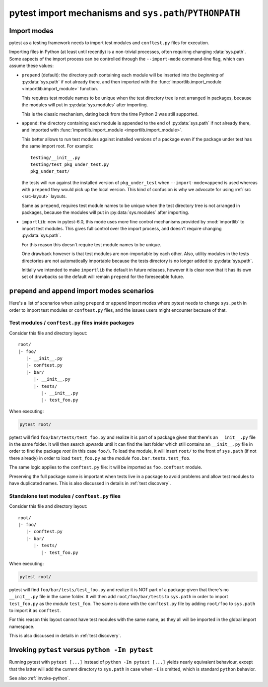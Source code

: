 .. _pythonpath:

pytest import mechanisms and ``sys.path``/``PYTHONPATH``
========================================================

.. _`import-modes`:

Import modes
------------

pytest as a testing framework needs to import test modules and ``conftest.py`` files for execution.

Importing files in Python (at least until recently) is a non-trivial processes, often requiring
changing :data:`sys.path`. Some aspects of the
import process can be controlled through the ``--import-mode`` command-line flag, which can assume
these values:

* ``prepend`` (default): the directory path containing each module will be inserted into the *beginning*
  of :py:data:`sys.path` if not already there, and then imported with the :func:`importlib.import_module <importlib.import_module>` function.

  This requires test module names to be unique when the test directory tree is not arranged in
  packages, because the modules will put in :py:data:`sys.modules` after importing.

  This is the classic mechanism, dating back from the time Python 2 was still supported.

* ``append``: the directory containing each module is appended to the end of :py:data:`sys.path` if not already
  there, and imported with :func:`importlib.import_module <importlib.import_module>`.

  This better allows to run test modules against installed versions of a package even if the
  package under test has the same import root. For example:

  ::

        testing/__init__.py
        testing/test_pkg_under_test.py
        pkg_under_test/

  the tests will run against the installed version
  of ``pkg_under_test`` when ``--import-mode=append`` is used whereas
  with ``prepend`` they would pick up the local version. This kind of confusion is why
  we advocate for using :ref:`src <src-layout>` layouts.

  Same as ``prepend``, requires test module names to be unique when the test directory tree is
  not arranged in packages, because the modules will put in :py:data:`sys.modules` after importing.

* ``importlib``: new in pytest-6.0, this mode uses more fine control mechanisms provided by :mod:`importlib` to import test modules. This gives full control over the import process, and doesn't require changing :py:data:`sys.path`.

  For this reason this doesn't require test module names to be unique.

  One drawback however is that test modules are non-importable by each other. Also,  utility
  modules in the tests directories are not automatically importable because the tests directory is no longer
  added to :py:data:`sys.path`.

  Initially we intended to make ``importlib`` the default in future releases, however it is clear now that
  it has its own set of drawbacks so the default will remain ``prepend`` for the foreseeable future.

.. seealso::

    The :confval:`pythonpath` configuration variable.


``prepend`` and ``append`` import modes scenarios
-------------------------------------------------

Here's a list of scenarios when using ``prepend`` or ``append`` import modes where pytest needs to
change ``sys.path`` in order to import test modules or ``conftest.py`` files, and the issues users
might encounter because of that.

Test modules / ``conftest.py`` files inside packages
^^^^^^^^^^^^^^^^^^^^^^^^^^^^^^^^^^^^^^^^^^^^^^^^^^^^

Consider this file and directory layout::

    root/
    |- foo/
       |- __init__.py
       |- conftest.py
       |- bar/
          |- __init__.py
          |- tests/
             |- __init__.py
             |- test_foo.py


When executing:

.. code-block:: bash

    pytest root/

pytest will find ``foo/bar/tests/test_foo.py`` and realize it is part of a package given that
there's an ``__init__.py`` file in the same folder. It will then search upwards until it can find the
last folder which still contains an ``__init__.py`` file in order to find the package *root* (in
this case ``foo/``). To load the module, it will insert ``root/``  to the front of
``sys.path`` (if not there already) in order to load
``test_foo.py`` as the *module* ``foo.bar.tests.test_foo``.

The same logic applies to the ``conftest.py`` file: it will be imported as ``foo.conftest`` module.

Preserving the full package name is important when tests live in a package to avoid problems
and allow test modules to have duplicated names. This is also discussed in details in
:ref:`test discovery`.

Standalone test modules / ``conftest.py`` files
^^^^^^^^^^^^^^^^^^^^^^^^^^^^^^^^^^^^^^^^^^^^^^^

Consider this file and directory layout::

    root/
    |- foo/
       |- conftest.py
       |- bar/
          |- tests/
             |- test_foo.py


When executing:

.. code-block:: bash

    pytest root/

pytest will find ``foo/bar/tests/test_foo.py`` and realize it is NOT part of a package given that
there's no ``__init__.py`` file in the same folder. It will then add ``root/foo/bar/tests`` to
``sys.path`` in order to import ``test_foo.py`` as the *module* ``test_foo``. The same is done
with the ``conftest.py`` file by adding ``root/foo`` to ``sys.path`` to import it as ``conftest``.

For this reason this layout cannot have test modules with the same name, as they all will be
imported in the global import namespace.

This is also discussed in details in :ref:`test discovery`.

.. _`pytest vs python -Im pytest`:

Invoking ``pytest`` versus ``python -Im pytest``
------------------------------------------------

Running pytest with ``pytest [...]`` instead of ``python -Im pytest [...]`` yields nearly
equivalent behaviour, except that the latter will add the current directory to ``sys.path``
in case when ``-I`` is omitted, which is standard ``python`` behavior.

See also :ref:`invoke-python`.
